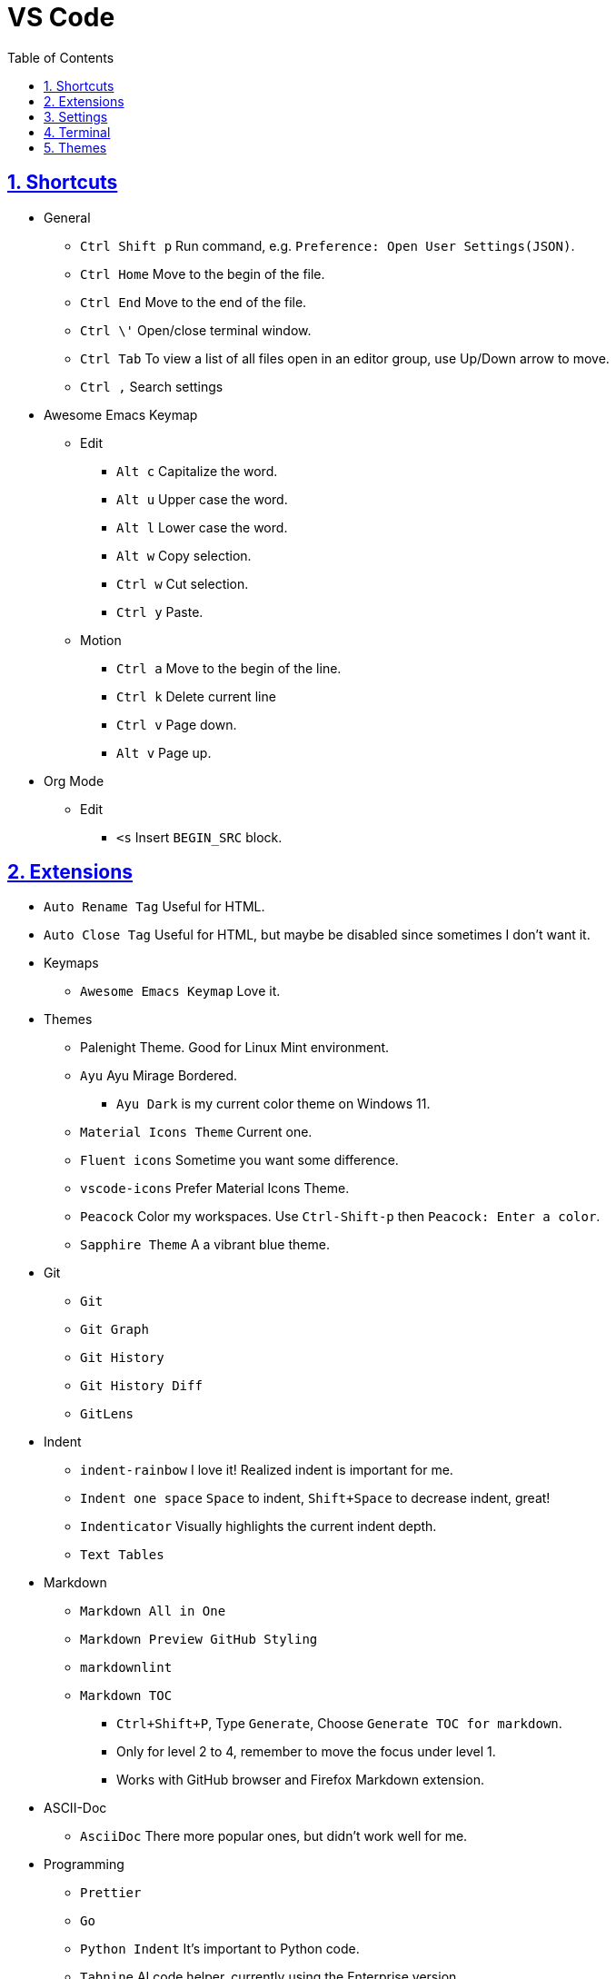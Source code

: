 = VS Code
:toc: left
:toclevels: 5
:sectnums:
:sectnumlevels: 5
:sectlinks:
:numbered:
:doctype: article
:encoding: utf-8
:lang: en
:imagesdir: ./images
:icons: font
:icon-set: fas
:experimental:
:keywords:

== Shortcuts

* General
** `+Ctrl Shift p+` Run command, e.g.
`+Preference: Open User Settings(JSON)+`.
** `+Ctrl Home+` Move to the begin of the file.
** `+Ctrl End+` Move to the end of the file.
** `+Ctrl \'+` Open/close terminal window.
** `+Ctrl Tab+` To view a list of all files open in an editor group, use
Up/Down arrow to move.
** `+Ctrl ,+` Search settings
* Awesome Emacs Keymap
** Edit
*** `+Alt c+` Capitalize the word.
*** `+Alt u+` Upper case the word.
*** `+Alt l+` Lower case the word.
*** `+Alt w+` Copy selection.
*** `+Ctrl w+` Cut selection.
*** `+Ctrl y+` Paste.
** Motion
*** `+Ctrl a+` Move to the begin of the line.
*** `+Ctrl k+` Delete current line
*** `+Ctrl v+` Page down.
*** `+Alt v+` Page up.
* Org Mode
** Edit
*** `+<s+` Insert `+BEGIN_SRC+` block.

== Extensions

* `+Auto Rename Tag+` Useful for HTML.
* `+Auto Close Tag+` Useful for HTML, but maybe be disabled since sometimes I don't want it.
* Keymaps
  ** `+Awesome Emacs Keymap+` Love it.
* Themes
  ** Palenight Theme. Good for Linux Mint environment.
  ** `+Ayu+` Ayu Mirage Bordered.
    *** `Ayu Dark` is my current color theme on Windows 11.
  ** `+Material Icons Theme+` Current one.
  ** `+Fluent icons+` Sometime you want some difference.
  ** `+vscode-icons+` Prefer Material Icons Theme.
  ** `+Peacock+` Color my workspaces. Use `+Ctrl-Shift-p+` then `+Peacock: Enter a color+`.
  ** `+Sapphire Theme+` A a vibrant blue theme.
* Git
  ** `+Git+`
  ** `+Git Graph+`
  ** `+Git History+`
  ** `+Git History Diff+`
  ** `+GitLens+`
* Indent
  ** `+indent-rainbow+` I love it! Realized indent is important for me.
  ** `+Indent one space+` `+Space+` to indent, `+Shift+Space+` to decrease indent, great!
  ** `+Indenticator+` Visually highlights the current indent depth.
  ** `+Text Tables+`
* Markdown
  ** `+Markdown All in One+`
  ** `+Markdown Preview GitHub Styling+`
  ** `+markdownlint+`
  ** `+Markdown TOC+`
    *** `Ctrl+Shift+P`, Type `Generate`, Choose `Generate TOC for markdown`.
    *** Only for level 2 to 4, remember to move the focus under level 1.
    *** Works with GitHub browser and Firefox Markdown extension.
* ASCII-Doc
  ** `+AsciiDoc+` There more popular ones, but didn't work well for me.
* Programming
  ** `+Prettier+`
  ** `+Go+`
  ** `+Python Indent+` It's important to Python code.
  ** `+Tabnine+` AI code helper, currently using the Enterprise version.
  ** `+IntelliCode+`
  ** `+Code Spell Checker+`
  ** `+Colorize+` Useful for CSS.
  ** `+bitbake+`
  ** `+C+++`
  ** `+Docker+`
  ** `+Expect+`
  ** `+HTML CSS Support+`
  ** `+vscode-proto3+`
  ** `+YAML+`
  ** `+JSON+`
  ** `C/C++ Runner` I didn't try yet, but feel like I like it already.
* Productivity
  ** `+Bookmarks+` Useful for work, convenience.
  ** `+Todo Tree+` Highlight with customized settings.
  ** `+Todo++` Custom symbols. Toggle with `+Todo: cmd+`, didn't work for me.
  ** `+Org Mode+`
  ** `+org-checkbox+` Adds coloring for bullets.
  ** `+change-case+`
  ** `+diff+`
  ** `+Hex Editor+`
  ** `+Path Intellisense+`
  ** `+shell-format+`
  ** `+PlantUML+` Rich PlantUML support for Code.
  * Color
  ** `+Color Highlight+`
  ** `+colorize+` Removed lately, seems disabled to most of my files.

https://hackr.io/blog/best-vscode-extensions[The 30 Best VSCode
Extensions You Need to Use in 2023]

== Settings

* Tree Indent Go to File > Preference > Settings and choose: +
Workbench > Tree: Indent
+
Set it from 8 to 12
+
Or `Ctrl-Shift-P` -> Go to Preferences: Open Settings (JSON)
+
[source,JSON]
----
{
  "workbench.tree.indent": 18,
}
----

== Terminal

* https://code.visualstudio.com/docs/terminal/appearance[Terminal
Appearance] - Set font, set Git Bash, etc.

== Themes

* Color Theme: `+Ayu Mirage Bordered+`
* Icon Theme: `+VSCode Icons+`
* Product Theme: `+Fluent Icons+`
